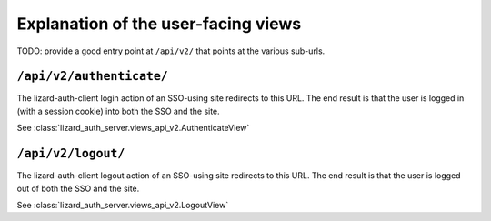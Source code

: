 Explanation of the user-facing views
====================================

TODO: provide a good entry point at ``/api/v2/`` that points at the various
sub-urls.


``/api/v2/authenticate/``
-------------------------

The lizard-auth-client login action of an SSO-using site redirects to this
URL. The end result is that the user is logged in (with a session cookie) into
both the SSO and the site.

See :class:`lizard_auth_server.views_api_v2.AuthenticateView`


``/api/v2/logout/``
-------------------

The lizard-auth-client logout action of an SSO-using site redirects to this
URL. The end result is that the user is logged out of both the SSO and the
site.

See :class:`lizard_auth_server.views_api_v2.LogoutView`
